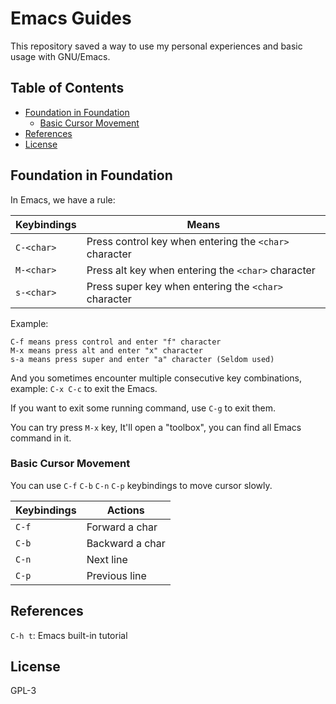 * Emacs Guides
  This repository saved a way to use my personal experiences and basic usage with GNU/Emacs.

** Table of Contents
   * [[#foundation-in-foundation][Foundation in Foundation]]
     - [[#basic-cursor-movement][Basic Cursor Movement]]
   * [[#references][References]]
   * [[#license][License]]

** Foundation in Foundation
   In Emacs, we have a rule:
   | Keybindings | Means                                                  |
   |-------------+--------------------------------------------------------|
   | ~C-<char>~  | Press control key when entering the ~<char>~ character |
   | ~M-<char>~  | Press alt key when entering the ~<char>~ character     |
   | ~s-<char>~  | Press super key when entering the ~<char>~ character   |
   Example:
   #+begin_example
   C-f means press control and enter "f" character
   M-x means press alt and enter "x" character
   s-a means press super and enter "a" character (Seldom used)
   #+end_example

   And you sometimes encounter multiple consecutive key combinations, example: ~C-x C-c~ to exit the Emacs.

   If you want to exit some running command, use ~C-g~ to exit them.

   You can try press ~M-x~ key, It'll open a "toolbox", you can find all Emacs command in it.

*** Basic Cursor Movement
   You can use ~C-f~ ~C-b~ ~C-n~ ~C-p~ keybindings to move cursor slowly.
   | Keybindings | Actions         |
   |-------------+-----------------|
   | ~C-f~       | Forward a char  |
   | ~C-b~       | Backward a char |
   | ~C-n~       | Next line       |
   | ~C-p~       | Previous line   |

** References
   ~C-h t~: Emacs built-in tutorial

** License
   GPL-3
